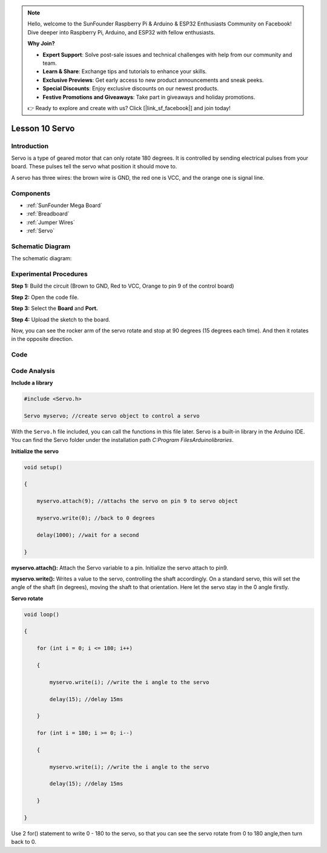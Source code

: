 .. note::

    Hello, welcome to the SunFounder Raspberry Pi & Arduino & ESP32 Enthusiasts Community on Facebook! Dive deeper into Raspberry Pi, Arduino, and ESP32 with fellow enthusiasts.

    **Why Join?**

    - **Expert Support**: Solve post-sale issues and technical challenges with help from our community and team.
    - **Learn & Share**: Exchange tips and tutorials to enhance your skills.
    - **Exclusive Previews**: Get early access to new product announcements and sneak peeks.
    - **Special Discounts**: Enjoy exclusive discounts on our newest products.
    - **Festive Promotions and Giveaways**: Take part in giveaways and holiday promotions.

    👉 Ready to explore and create with us? Click [|link_sf_facebook|] and join today!

.. _servo_mega:

Lesson 10 Servo
==================

Introduction
-----------------

Servo is a type of geared motor that can only rotate 180 degrees. It is
controlled by sending electrical pulses from your board. These pulses
tell the servo what position it should move to.

A servo has three wires: the brown wire is GND, the red one is VCC, and
the orange one is signal line.

Components
---------------

.. image:: img/mega21.png
    :align: center


* :ref:`SunFounder Mega Board`
* :ref:`Breadboard`
* :ref:`Jumper Wires`
* :ref:`Servo`

Schematic Diagram
--------------------------
The schematic diagram:

.. image:: img/mega22.png
    :align: center

Experimental Procedures
----------------------------

**Step 1:** Build the circuit (Brown to GND, Red to VCC, Orange to pin 9
of the control board)

.. image:: img/image153.png
    :align: center

**Step 2:** Open the code file.

**Step 3:** Select the **Board** and **Port.**

**Step 4:** Upload the sketch to the board.

Now, you can see the rocker arm of the servo rotate and stop at 90
degrees (15 degrees each time). And then it rotates in the opposite
direction.

.. image:: img/image154.jpeg
    :align: center

Code
--------

.. raw:: html

    <iframe src=https://create.arduino.cc/editor/sunfounder01/b6d44ce5-7d33-4728-bb53-36c7cf079573/preview?embed style="height:510px;width:100%;margin:10px 0" frameborder=0></iframe>

Code Analysis
-----------------

**Include a library**

.. code-block:: Arduino

    #include <Servo.h>

    Servo myservo; //create servo object to control a servo

With the ``Servo.h`` file included, you can call the functions in this
file later. Servo is a built-in library in the Arduino IDE. You can find
the Servo folder under the installation path *C:\Program
Files\Arduino\libraries*.

**Initialize the servo**

.. code-block:: Arduino

    void setup()

    {

        myservo.attach(9); //attachs the servo on pin 9 to servo object

        myservo.write(0); //back to 0 degrees

        delay(1000); //wait for a second

    }

**myservo.attach():** Attach the Servo variable to a pin. Initialize the
servo attach to pin9.

**myservo.write():** Writes a value to the servo, controlling the shaft
accordingly. On a standard servo, this will set the angle of the shaft
(in degrees), moving the shaft to that orientation. Here let the servo
stay in the 0 angle firstly.

**Servo rotate**

.. code-block:: Arduino

    void loop()

    {

        for (int i = 0; i <= 180; i++)

        {

            myservo.write(i); //write the i angle to the servo

            delay(15); //delay 15ms

        }

        for (int i = 180; i >= 0; i--)

        {

            myservo.write(i); //write the i angle to the servo

            delay(15); //delay 15ms

        }

    }

Use 2 for() statement to write 0 - 180 to the servo, so that you can see
the servo rotate from 0 to 180 angle,then turn back to 0.
